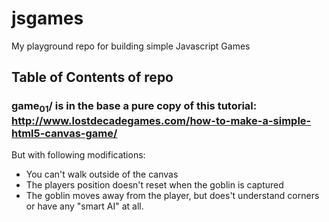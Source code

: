 * jsgames

My playground repo for building simple Javascript Games

** Table of Contents of repo

*** game_01/ is in the base a pure copy of this tutorial: [[http://www.lostdecadegames.com/how-to-make-a-simple-html5-canvas-game/]]

But with following modifications:
- You can't walk outside of the canvas
- The players position doesn't reset when the goblin is captured
- The goblin moves away from the player, but does't understand corners or have any "smart AI" at all.

